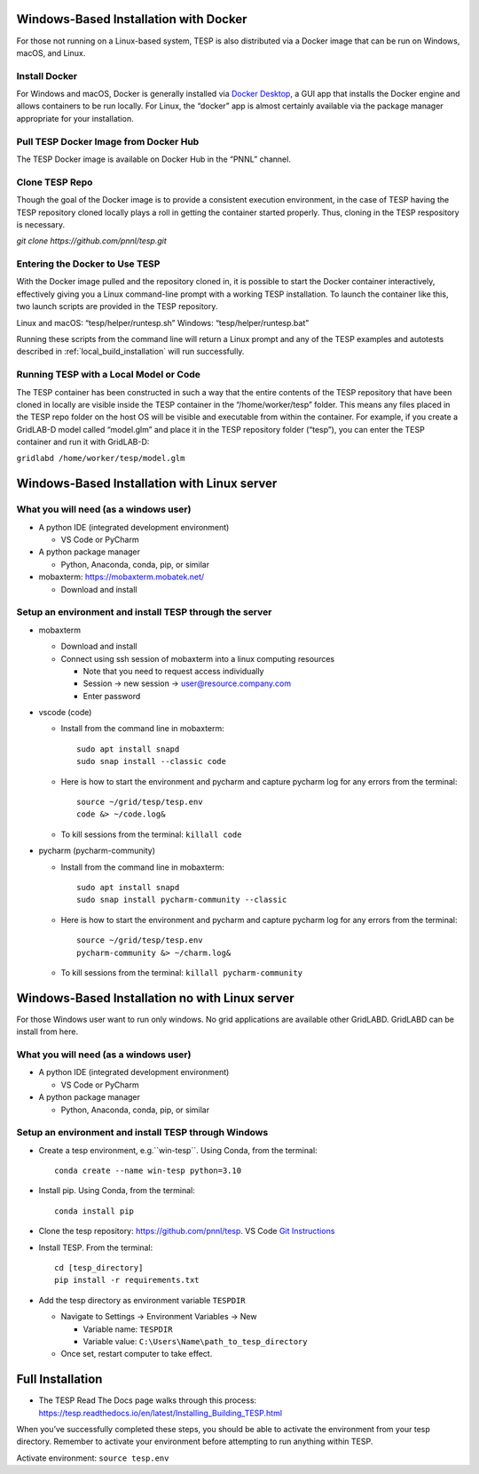 Windows-Based Installation with Docker
======================================

For those not running on a Linux-based system, TESP is also distributed
via a Docker image that can be run on Windows, macOS, and Linux.

Install Docker
--------------

For Windows and macOS, Docker is generally installed via `Docker
Desktop <https://www.docker.com/products/docker-desktop/>`__, a GUI app
that installs the Docker engine and allows containers to be run locally.
For Linux, the “docker” app is almost certainly available via the
package manager appropriate for your installation.

Pull TESP Docker Image from Docker Hub
--------------------------------------

The TESP Docker image is available on Docker Hub in the “PNNL” channel.

Clone TESP Repo
---------------

Though the goal of the Docker image is to provide a consistent execution
environment, in the case of TESP having the TESP repository cloned
locally plays a roll in getting the container started properly. Thus,
cloning in the TESP respository is necessary.

`git clone https://github.com/pnnl/tesp.git`

Entering the Docker to Use TESP
-------------------------------

With the Docker image pulled and the repository cloned in, it is
possible to start the Docker container interactively, effectively giving
you a Linux command-line prompt with a working TESP installation. To
launch the container like this, two launch scripts are provided in the
TESP repository.

Linux and macOS: “tesp/helper/runtesp.sh” Windows:
“tesp/helper/runtesp.bat”

Running these scripts from the command line will return a Linux prompt
and any of the TESP examples and autotests described in 
:ref:`local_build_installation` will run successfully.

Running TESP with a Local Model or Code
---------------------------------------

The TESP container has been constructed in such a way that the entire
contents of the TESP repository that have been cloned in locally are
visible inside the TESP container in the “/home/worker/tesp” folder.
This means any files placed in the TESP repo folder on the host OS will
be visible and executable from within the container. For example, if you
create a GridLAB-D model called “model.glm” and place it in the TESP
repository folder (“tesp”), you can enter the TESP container and run it
with GridLAB-D:

``gridlabd /home/worker/tesp/model.glm``


Windows-Based Installation with Linux server
============================================

What you will need (as a windows user)
--------------------------------------

-  A python IDE (integrated development environment)

   -  VS Code or PyCharm

-  A python package manager

   -  Python, Anaconda, conda, pip, or similar

-  mobaxterm: https://mobaxterm.mobatek.net/

   -  Download and install

Setup an environment and install TESP through the server
--------------------------------------------------------

-  mobaxterm

   -  Download and install

   -  Connect using ssh session of mobaxterm into a linux computing resources

      -  Note that you need to request access individually
      -  Session -> new session -> user@resource.company.com
      -  Enter password

-  vscode (code)

   -  Install from the command line in mobaxterm:
      ::

         sudo apt install snapd
         sudo snap install --classic code

   -  Here is how to start the environment and pycharm and capture pycharm log for any errors from the terminal:
      ::

         source ~/grid/tesp/tesp.env
         code &> ~/code.log&

   -  To kill sessions from the terminal: ``killall code``

-  pycharm (pycharm-community)

   -  Install from the command line in mobaxterm:
      ::

         sudo apt install snapd
         sudo snap install pycharm-community --classic

   -  Here is how to start the environment and pycharm and capture pycharm log for any errors from the terminal:
      ::

         source ~/grid/tesp/tesp.env
         pycharm-community &> ~/charm.log&

   -  To kill sessions from the terminal: ``killall pycharm-community``

Windows-Based Installation no with Linux server
===============================================
For those Windows user want to run only windows.
No grid applications are available other GridLABD.  GridLABD can be install from here.

What you will need (as a windows user)
--------------------------------------

-  A python IDE (integrated development environment)

   -  VS Code or PyCharm

-  A python package manager

   -  Python, Anaconda, conda, pip, or similar

Setup an environment and install TESP through Windows
-----------------------------------------------------

-  Create a tesp environment, e.g.``win-tesp``. Using Conda, from the terminal:
   ::

      conda create --name win-tesp python=3.10
-  Install pip. Using Conda, from the terminal:
   ::

      conda install pip
-  Clone the tesp repository: https://github.com/pnnl/tesp. VS Code `Git
   Instructions <https://code.visualstudio.com/docs/sourcecontrol/intro-to-git#:~:text=To%20clone%20a%20repository%2C%20run,to%20clone%20to%20your%20machine>`__

-  Install TESP. From the terminal:
   ::

      cd [tesp_directory]
      pip install -r requirements.txt
-  Add the tesp directory as environment variable ``TESPDIR``

   -  Navigate to Settings -> Environment Variables -> New

      -  Variable name: ``TESPDIR``
      -  Variable value: ``C:\Users\Name\path_to_tesp_directory``

   -  Once set, restart computer to take effect.

Full Installation
=================
-  The TESP Read The Docs page walks through this process:
   https://tesp.readthedocs.io/en/latest/Installing_Building_TESP.html

When you’ve successfully completed these steps, you should be able to
activate the environment from your tesp directory. Remember to activate
your environment before attempting to run anything within TESP.

Activate environment: ``source tesp.env``

